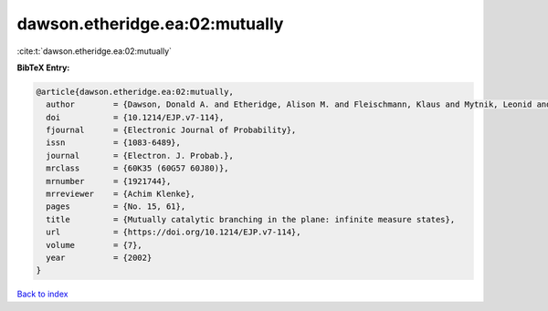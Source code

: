 dawson.etheridge.ea:02:mutually
===============================

:cite:t:`dawson.etheridge.ea:02:mutually`

**BibTeX Entry:**

.. code-block:: bibtex

   @article{dawson.etheridge.ea:02:mutually,
     author        = {Dawson, Donald A. and Etheridge, Alison M. and Fleischmann, Klaus and Mytnik, Leonid and Perkins, Edwin A. and Xiong, Jie},
     doi           = {10.1214/EJP.v7-114},
     fjournal      = {Electronic Journal of Probability},
     issn          = {1083-6489},
     journal       = {Electron. J. Probab.},
     mrclass       = {60K35 (60G57 60J80)},
     mrnumber      = {1921744},
     mrreviewer    = {Achim Klenke},
     pages         = {No. 15, 61},
     title         = {Mutually catalytic branching in the plane: infinite measure states},
     url           = {https://doi.org/10.1214/EJP.v7-114},
     volume        = {7},
     year          = {2002}
   }

`Back to index <../By-Cite-Keys.html>`_
